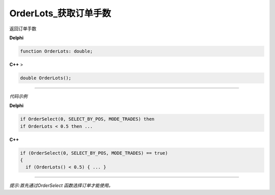 OrderLots_获取订单手数
=============================================


返回订单手数



**Delphi**

.. code:: delphi

	function OrderLots: double;
	
**C++** >

.. code:: cpp

	double OrderLots();


------------


*代码示例*


**Delphi**

.. code:: delphi

	if OrderSelect(0, SELECT_BY_POS, MODE_TRADES) then
	if OrderLots < 0.5 then ...





**C++**

.. code:: cpp

	if (OrderSelect(0, SELECT_BY_POS, MODE_TRADES) == true)
	{
	  if (OrderLots() < 0.5) { ... }


------------


*提示:首先通过OrderSelect 函数选择订单才能使用。*





